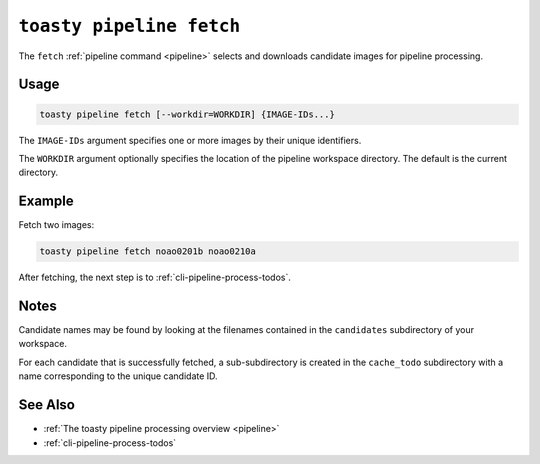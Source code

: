 .. _cli-pipeline-fetch:

=========================
``toasty pipeline fetch``
=========================

The ``fetch`` :ref:`pipeline command <pipeline>` selects and downloads candidate
images for pipeline processing.


Usage
=====

.. code-block:: shell

   toasty pipeline fetch [--workdir=WORKDIR] {IMAGE-IDs...}

The ``IMAGE-IDs`` argument specifies one or more images by their unique
identifiers.

The ``WORKDIR`` argument optionally specifies the location of the pipeline
workspace directory. The default is the current directory.


Example
=======

Fetch two images:

.. code-block:: shell

   toasty pipeline fetch noao0201b noao0210a

After fetching, the next step is to :ref:`cli-pipeline-process-todos`.


Notes
=====

Candidate names may be found by looking at the filenames contained in the
``candidates`` subdirectory of your workspace.

For each candidate that is successfully fetched, a sub-subdirectory is created
in the ``cache_todo`` subdirectory with a name corresponding to the unique
candidate ID.


See Also
========

- :ref:`The toasty pipeline processing overview <pipeline>`
- :ref:`cli-pipeline-process-todos`
